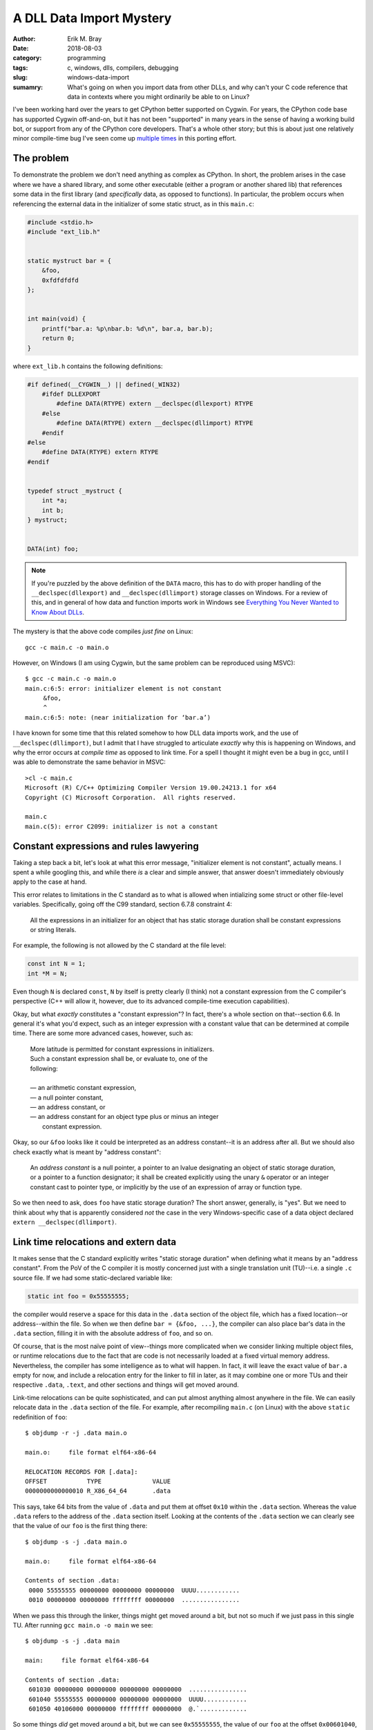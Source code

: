 A DLL Data Import Mystery
=========================

:author: Erik M. Bray
:date: 2018-08-03
:category: programming
:tags: c, windows, dlls, compilers, debugging
:slug: windows-data-import
:sumamry: What's going on when you import data from other DLLs, and why
          can't your C code reference that data in contexts where you might
          ordinarily be able to on Linux?


I've been working hard over the years to get CPython better supported on
Cygwin.  For years, the CPython code base has supported Cygwin off-and-on,
but it has not been "supported" in many years in the sense of having a
working build bot, or support from any of the CPython core developers.
That's a whole other story; but this is about just one relatively minor
compile-time bug I've seen come up `multiple
<https://bugs.python.org/issue21124>`_ `times
<https://bugs.python.org/issue34211>`_ in this porting effort.


The problem
^^^^^^^^^^^
To demonstrate the problem we don't need anything as complex as CPython.
In short, the problem arises in the case where we have a shared library, and
some other executable (either a program or another shared lib) that
references some data in the first library (and *specifically* data, as
opposed to functions).  In particular, the problem occurs when referencing
the external data in the initializer of some static struct, as in this
``main.c``:

.. code-block:: c

    #include <stdio.h>
    #include "ext_lib.h"


    static mystruct bar = {
        &foo,
        0xfdfdfdfd
    };


    int main(void) {
        printf("bar.a: %p\nbar.b: %d\n", bar.a, bar.b);
        return 0;
    }


where ``ext_lib.h`` contains the following definitions:

.. code-block:: c

    #if defined(__CYGWIN__) || defined(_WIN32)
        #ifdef DLLEXPORT
            #define DATA(RTYPE) extern __declspec(dllexport) RTYPE
        #else
            #define DATA(RTYPE) extern __declspec(dllimport) RTYPE
        #endif
    #else
        #define DATA(RTYPE) extern RTYPE
    #endif


    typedef struct _mystruct {
        int *a;
        int b;
    } mystruct;


    DATA(int) foo;


.. note::

    If you're puzzled by the above definition of the ``DATA`` macro, this
    has to do with proper handling of the ``__declspec(dllexport)`` and
    ``__declspec(dllimport)`` storage classes on Windows.  For a review of
    this, and in general of how data and function imports work in Windows
    see `Everything You Never Wanted to Know About DLLs
    <http://blog.omega-prime.co.uk/2011/07/04/everything-you-never-wanted-to-know-about-dlls/>`_.


The mystery is that the above code compiles *just fine* on Linux::

    gcc -c main.c -o main.o

However, on Windows (I am using Cygwin, but the same problem can be
reproduced using MSVC)::

    $ gcc -c main.c -o main.o
    main.c:6:5: error: initializer element is not constant
         &foo,
         ^
    main.c:6:5: note: (near initialization for ‘bar.a’)

I have known for some time that this related somehow to how DLL data imports
work, and the use of ``__declspec(dllimport)``, but I admit that I have
struggled to articulate *exactly* why this is happening on Windows, and why
the error occurs at *compile time* as opposed to link time.  For a spell I
thought it might even be a bug in gcc, until I was able to demonstrate the
same behavior in MSVC::

    >cl -c main.c
    Microsoft (R) C/C++ Optimizing Compiler Version 19.00.24213.1 for x64
    Copyright (C) Microsoft Corporation.  All rights reserved.

    main.c
    main.c(5): error C2099: initializer is not a constant


Constant expressions and rules lawyering
^^^^^^^^^^^^^^^^^^^^^^^^^^^^^^^^^^^^^^^^

Taking a step back a bit, let's look at what this error message,
"initializer element is not constant", actually means.  I spent a while
googling this, and while there *is* a clear and simple answer, that answer
doesn't immediately obviously apply to the case at hand.

This error relates to limitations in the C standard as to what is allowed
when intializing some struct or other file-level variables.  Specifically,
going off the C99 standard, section 6.7.8 constraint 4:

    All the expressions in an initializer for an object that has static
    storage duration shall be constant expressions or string literals.

For example, the following is not allowed by the C standard at the file
level:

.. code-block:: c

    const int N = 1;
    int *M = N;

Even though ``N`` is declared ``const``, ``N`` by itself is pretty clearly
(I think) not a constant expression from the C compiler's perspective (C++
will allow it, however, due to its advanced compile-time execution
capabilities).

Okay, but what *exactly* constitutes a "constant expression"?  In fact,
there's a whole section on that--section 6.6.  In general it's what you'd
expect, such as an integer expression with a constant value that can be
determined at compile time.  There are some more advanced cases, however,
such as:

    | More latitude is permitted for constant expressions in initializers.
    | Such a constant expression shall be, or evaluate to, one of the
    | following:
    | 
    | — an arithmetic constant expression,
    | — a null pointer constant,
    | — an address constant, or
    | — an address constant for an object type plus or minus an integer
    |   constant expression.

Okay, so our ``&foo`` looks like it could be interpreted as an address
constant--it is an address after all.  But we should also check exactly what
is meant by "address constant":

    An *address constant* is a null pointer, a pointer to an lvalue
    designating an object of static storage duration, or a pointer to a
    function designator; it shall be created explicitly using the unary
    ``&`` operator or an integer constant cast to pointer type, or
    implicitly by the use of an expression of array or function type.

So we then need to ask, does ``foo`` have static storage duration?  The
short answer, generally, is "yes".  But we need to think about why that is
apparently considered *not* the case in the very Windows-specific case of
a data object declared ``extern __declspec(dllimport)``.


Link time relocations and extern data
^^^^^^^^^^^^^^^^^^^^^^^^^^^^^^^^^^^^^

It makes sense that the C standard explicitly writes "static storage
duration" when defining what it means by an "address constant".  From the
PoV of the C compiler it is mostly concerned just with a single translation
unit (TU)--i.e. a single ``.c`` source file.  If we had some
static-declared variable like:

.. code-block:: c

    static int foo = 0x55555555;

the compiler would reserve a space for this data in the ``.data`` section of
the object file, which has a fixed location--or address--within the file.
So when we then define ``bar = {&foo, ...}``, the compiler can also place
bar's data in the ``.data`` section, filling it in with the absolute
address of ``foo``, and so on.

Of course, that is the most naïve point of view--things more complicated
when we consider linking multiple object files, or runtime relocations due
to the fact that are code is not necessarily loaded at a fixed virtual
memory address.  Nevertheless, the compiler has some intelligence as to what
will happen.  In fact, it will leave the exact value of ``bar.a`` empty for
now, and include a relocation entry for the linker to fill in later, as it
may combine one or more TUs and their respective ``.data``, ``.text``, and
other sections and things will get moved around.

Link-time relocations can be quite sophisticated, and can put almost
anything almost anywhere in the file.  We can easily relocate data in the
``.data`` section of the file.  For example, after recompiling ``main.c``
(on Linux) with the above ``static`` redefinition of ``foo``::

    $ objdump -r -j .data main.o

    main.o:     file format elf64-x86-64

    RELOCATION RECORDS FOR [.data]:
    OFFSET           TYPE              VALUE
    0000000000000010 R_X86_64_64       .data

This says, take 64 bits from the value of ``.data`` and put them at offset
``0x10`` within the ``.data`` section.  Whereas the value ``.data`` refers
to the address of the ``.data`` section itself.  Looking at the contents of
the ``.data`` section we can clearly see that the value of our ``foo`` is
the first thing there::

    $ objdump -s -j .data main.o

    main.o:     file format elf64-x86-64

    Contents of section .data:
     0000 55555555 00000000 00000000 00000000  UUUU............
     0010 00000000 00000000 ffffffff 00000000  ................

When we pass this through the linker, things might get moved around a bit,
but not so much if we just pass in this single TU.  After running ``gcc
main.o -o main`` we see::

    $ objdump -s -j .data main

    main:     file format elf64-x86-64

    Contents of section .data:
     601030 00000000 00000000 00000000 00000000  ................
     601040 55555555 00000000 00000000 00000000  UUUU............
     601050 40106000 00000000 ffffffff 00000000  @.`.............

So some things *did* get moved around a bit, but we can see ``0x55555555``,
the value of our ``foo`` at the offset ``0x00601040``, and just below it
is the value of our ``bar`` with ``0x00601040``, the address of ``foo``,
filled in as a constant.  So after linking this was still effectively a
constant address, and the compiler understand this will be the case.


Run time dynamic relocation
^^^^^^^^^^^^^^^^^^^^^^^^^^^

What if we go back to our original code, where on Linux we declared ``foo``
as an ``extern int foo``?  In fact on Linux, GCC will let us get away with
this for I think a few reasons.  First of all, ``extern`` essentially just
means that ``foo`` is defined in another TU, so it will have to be resolved
somehow by the linker.  After re-compiling ``main.c`` the resulting object
file looks almost the same, though the relocation records for ``.data`` look
slightly different::

    $ objdump -r -j .data main.o

    main.o:     file format elf64-x86-64

    RELOCATION RECORDS FOR [.data]:
    OFFSET           TYPE              VALUE
    0000000000000010 R_X86_64_64       foo

The symbol "foo" is undefined in this object file; it will be up to the
linker to resolve "foo" from some other object file, and fill its final
address in to the ``.data`` section.

Indeed, the original problem does have to do with the
``__declspec(dllimport)`` in the declaration of ``foo``.  If we change the
``DATA(int) foo;`` in ``ext_lib.h`` to just ``extern int foo;`` it will
compile just fine on Windows too, with the expectation that "foo" will be
resolved at link time.

But what if "foo" isn't resolved at link time?  On Linux this is technically
no always a problem, though for programs all symbols do require to be
resolved at link time so we pass ``-lext_lib`` to ``gcc``.  However, now
``foo`` comes from a shared library, whose runtime address *cannot* be known
ahead of time by the executable.  So we still need some way of resolving the
address of ``foo`` at run time.  One way, which is used here, is to create
an entry for it as a dynamic relocation entry, which is explained in more
detail in `Load-time relocation of shared libraries
<https://eli.thegreenplace.net/2011/08/25/load-time-relocation-of-shared-libraries>`_.

Again, on Linux, after linking main (after also compiling ``ext_lib``, which
just contains the definition of ``foo``) with::

    $ gcc -L. main.o -lext_lib -o main

the resulting executable contains a dynamic relocation table which includes
an entry for ``foo``::

    $ objdump -R main

    main:     file format elf64-x86-64

    DYNAMIC RELOCATION RECORDS
    OFFSET           TYPE              VALUE
    0000000000600ff8 R_X86_64_GLOB_DAT  __gmon_start__
    0000000000601050 R_X86_64_64       foo
    0000000000601018 R_X86_64_JUMP_SLOT  printf
    0000000000601020 R_X86_64_JUMP_SLOT  __libc_start_main
    0000000000601028 R_X86_64_JUMP_SLOT  __gmon_start__

This record indicates that the address of ``foo``, once known by the loader,
should be filled in at the offset ``0x00601050``, which just as before
happens to the location of ``bar`` within the ``.data`` section of the
image.  We can confirm this running the program under gdb::

    (gdb) x/g 0x00601050
    0x601050 <bar>: 0x00007ffff7dd9030
    (gdb) x/w 0x00007ffff7dd9030
    0x7ffff7dd9030 <foo>:   0x55555555

We can see that because the loader allows relocations in the ``.data``
section, because this all happens before the program begins running, from
the program's perspective ``bar`` is correctly initialized at start-up as
required, even though ``foo`` happens to be in a shared library.

This works because the ELF binary loader allows for dynamic relocations just
about as sophisticated as at link time.  Unfortunately, this is not so on
Windows.  The way PE/COFF files work, and hence the way Windows' dynamic
loader works, is that there exists an Import Address Table (IAT), explained
`here <https://msdn.microsoft.com/en-us/magazine/bb985992.aspx>`_ among a
few other resources.  The table contains just one entry for each "imported"
object (functions and data declared with ``__declspec(dllimport)``.  At
runtime this table is filled in with the addresses of each symbol as the
DLLs they live in are loaded.  You can also see, in the assembly, that
references to the symbol ``foo`` are replaced in the source with
``__imp_foo``, where ``__imp_foo`` refers to the IAT entry for ``foo``.

To demonstrate this, first we need to write some code that can actually be
compiled on Windows.  The workaround to this entire problem is, fortunately,
reasonably simple--just replace the ``&foo`` with ``NULL``, and finish
initializing ``bar`` at runtime:

.. code-block:: c

    static mystruct bar = {
        NULL,
        0
    };


    int main(void) {
        if (bar.a == NULL)
            bar.a = &foo;

        printf("bar.a: %p\nbar.b: %d\n", bar.a, bar.b);
        return 0;
    }

Looking at the assembly with ``objdump -dzr main.o`` shows::

    0000000000000000 <main>:
       0:   55                      push   %rbp
       1:   48 89 e5                mov    %rsp,%rbp
       4:   48 83 ec 20             sub    $0x20,%rsp
       8:   e8 00 00 00 00          callq  d <main+0xd>
                            9: R_X86_64_PC32        __main
       d:   48 8b 05 00 00 00 00    mov    0x0(%rip),%rax        # 14 <main+0x14>
                            10: R_X86_64_PC32       .bss
      14:   48 85 c0                test   %rax,%rax
      17:   75 0e                   jne    27 <main+0x27>
      19:   48 8b 05 00 00 00 00    mov    0x0(%rip),%rax        # 20 <main+0x20>
                            1c: R_X86_64_PC32       __imp_foo
      20:   48 89 05 00 00 00 00    mov    %rax,0x0(%rip)        # 27 <main+0x27>
                            23: R_X86_64_PC32       .bss
      27:   8b 15 08 00 00 00       mov    0x8(%rip),%edx        # 35 <main+0x35>
                            29: R_X86_64_PC32       .bss
      2d:   48 8b 05 00 00 00 00    mov    0x0(%rip),%rax        # 34 <main+0x34>
                            30: R_X86_64_PC32       .bss
      34:   41 89 d0                mov    %edx,%r8d
      37:   48 89 c2                mov    %rax,%rdx
      3a:   48 8d 0d 00 00 00 00    lea    0x0(%rip),%rcx        # 41 <main+0x41>
                            3d: R_X86_64_PC32       .rdata
      41:   e8 00 00 00 00          callq  46 <main+0x46>
                            42: R_X86_64_PC32       printf
      46:   b8 00 00 00 00          mov    $0x0,%eax
      4b:   48 83 c4 20             add    $0x20,%rsp
      4f:   5d                      pop    %rbp
      50:   c3                      retq

The important bit is the instruction at offset ``0x19``.  Here we can see
there's an IP-relative (as this is 64-bit Windows) load from some address
for which we have a relocation for the symbol ``__imp_foo`` (*not* just
``foo``).  We can see that ``bar``, now being uninitialized, is in ``.bss``
instead of ``.data``, but ``__imp_foo`` is somewhere else--but where?

Well we already said, ``__imp_foo`` is actually a reference to the IAT,
which lives in a different segment.  Again, we can see this especially
easily at runtime.  In noticed while playing around with this that there are
special symbols named ``__IAT_start__`` and ``__IAT_end__`` specifying
exactly where the IAT is in memory, and sure enough we can see that's where
``__imp_foo`` is::

    (gdb) info addr __imp_foo
    Symbol "__imp_foo" is at 0x100408170 in a file compiled without debugging.
    (gdb) info addr __IAT_start__
    Symbol "__IAT_start__" is at 0x1004080e8 in a file compiled without debugging.
    (gdb) info addr __IAT_end__
    Symbol "__IAT_end__" is at 0x100408180 in a file compiled without debugging.

``__imp_foo`` is at a fixed address relative to code that references it, so
the linker easily fixes up *those* relocations.  But because the IAT is
otherwise the only place where the loader fills the address of ``foo`` at
runtime, the loader cannot initialize static data with the address of
``foo``.

Conclusion
^^^^^^^^^^

TL;DR when loading Windows binaries we can't perform relocations in the
``.data`` section, so it's actually impossible to initialize objects with
static storage duration with data from an external DLL.  Initialization of
objects such as ``bar`` have to be completed after the fact at runtime and
there's just no good way around it.

Fortunately, both GCC and MSVC are smart enough to know that this will be
the case for variables declared with ``__declspec(dllimport)``.  It knows
that ``foo``--specifically ``__imp_foo``--effectively does not have static
storage duration, so its address cannot be used to initialize a struct.


Bonus: Why does it work for functions but not data?
^^^^^^^^^^^^^^^^^^^^^^^^^^^^^^^^^^^^^^^^^^^^^^^^^^^

What if we took the original code, and changed the declaration of ``foo``
to a function, like:

.. code-block:: c

    DATA(int) foo(void)

(ignoring the fact that the ``DATA`` macro is now a misnomer; it still has
the same effect) and also update the definition of ``mystruct`` so that the
``mystruct.a`` member is a function pointer:

.. code-block:: c

    typedef struct _mystruct {
        int (*a)();
        int b;
    } mystruct;

Now recompile ``main.c`` and it works, even on Windows!  We can also see
that the relevant assembly (which reads from ``bar.a`` in order to pass it
to ``printf``) shows::

      2d:   48 8b 05 00 00 00 00    mov    0x0(%rip),%rax        # 34 <main+0x34>
                            30: R_X86_64_PC32       .data

So the object file actually references a relocation in ``.data`` (just as it
did on Linux when ``foo`` was a mere ``int``)::

    $ objdump -r -j .data main.o

    main.o:     file format pe-x86-64

    RELOCATION RECORDS FOR [.data]:
    OFFSET           TYPE              VALUE
    0000000000000000 R_X86_64_64       foo

No reference here to ``__imp_foo``.

At risk of vastly oversimplifying, for historical (?) reasons Windows
binaries contain symbols for all the function used in that particular
binary, even if they are imported from an external DLL.  Normally, when we
link an executable that uses code from a DLL, we pass the linker an "import
library" which contains stub definitions for all the functions in the
related DLL.  The stub function, which is included in the executable,
contains just a ``jmp`` to ``__imp_foo``.  And in fact, when we declare a
function with ``__declspec(dllimport)``, this allows the compiler to bypass
generating code like ``call foo``, and go straight to ``call __imp_foo``,
bypassing the stub function altogether.  But the stub function nevertheless
still exists.

In fact, we can see in the linked executable exactly what winds up in the
``.data`` section::

    main:     file format pei-x86-64

    Contents of section .data:
     100402000 00000000 00000000 00000000 00000000  ................
     100402010 40114000 01000000 00000000 00000000  @.@.............
     100402020 00000000 00000000 00000000 00000000  ................
     100402030 00000000 00000000 00000000 00000000  ................
     100402040 00000000 00000000 00000000 00000000  ................
     100402050 00000000 00000000 00000000 00000000  ................
     100402060 00000000 00000000                    ........

Although not immediately obvious, the value ``0x010041140`` at offset
``0x100402010`` is the address of the *stub function* for ``bar``.  From the
section headings we can see the offset off the ``.text`` section is at
``0x100401000``::

    Sections:
    Idx Name          Size      VMA               LMA               File off  Algn
      0 .text         000007c8  0000000100401000  0000000100401000  00000600  2**4
                      CONTENTS, ALLOC, LOAD, READONLY, CODE, DATA

And the symbol table shows the stub function at::

    [673](sec  1)(fl 0x00)(ty  20)(scl   2) (nx 0) 0x0000000000000140 foo

Add them together and you get ``0x0100401140``.  So what we see is that
``bar`` is initialized **not** with the actual address of the ``foo``
function, but with the address of its *stub function*.  This is assumed to
be good enough since the calling ``foo.a`` as a function will still
ultimately jump to the real function, and should work fine for most other
purposes as well, but it could be a little surprising and misleading,
especially while debugging.
